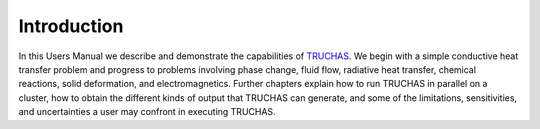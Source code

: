 .. _introduction:

Introduction
===============
In this Users Manual we describe and demonstrate the capabilities of `TRUCHAS <https://www.truchas.org/>`_. We begin with a simple
conductive heat transfer problem and progress to problems involving phase change, fluid flow, radiative heat
transfer, chemical reactions, solid deformation, and electromagnetics. Further chapters explain how to run 
TRUCHAS in parallel on a cluster, how to obtain the different kinds of output that TRUCHAS can generate,
and some of the limitations, sensitivities, and uncertainties a user may confront in executing TRUCHAS.


.. :toctree::
   :maxepth: 1
